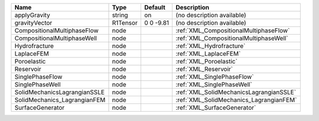 

============================ ======== ========= ======================================= 
Name                         Type     Default   Description                             
============================ ======== ========= ======================================= 
applyGravity                 string   on        (no description available)              
gravityVector                R1Tensor 0 0 -9.81 (no description available)              
CompositionalMultiphaseFlow  node               :ref:`XML_CompositionalMultiphaseFlow`  
CompositionalMultiphaseWell  node               :ref:`XML_CompositionalMultiphaseWell`  
Hydrofracture                node               :ref:`XML_Hydrofracture`                
LaplaceFEM                   node               :ref:`XML_LaplaceFEM`                   
Poroelastic                  node               :ref:`XML_Poroelastic`                  
Reservoir                    node               :ref:`XML_Reservoir`                    
SinglePhaseFlow              node               :ref:`XML_SinglePhaseFlow`              
SinglePhaseWell              node               :ref:`XML_SinglePhaseWell`              
SolidMechanicsLagrangianSSLE node               :ref:`XML_SolidMechanicsLagrangianSSLE` 
SolidMechanics_LagrangianFEM node               :ref:`XML_SolidMechanics_LagrangianFEM` 
SurfaceGenerator             node               :ref:`XML_SurfaceGenerator`             
============================ ======== ========= ======================================= 


